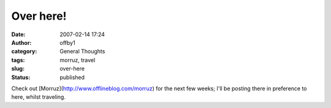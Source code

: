 Over here!
##########
:date: 2007-02-14 17:24
:author: offby1
:category: General Thoughts
:tags: morruz, travel
:slug: over-here
:status: published

Check out [Morruz](http://www.offlineblog.com/morruz) for the next few
weeks; I'll be posting there in preference to here, whilst traveling.
